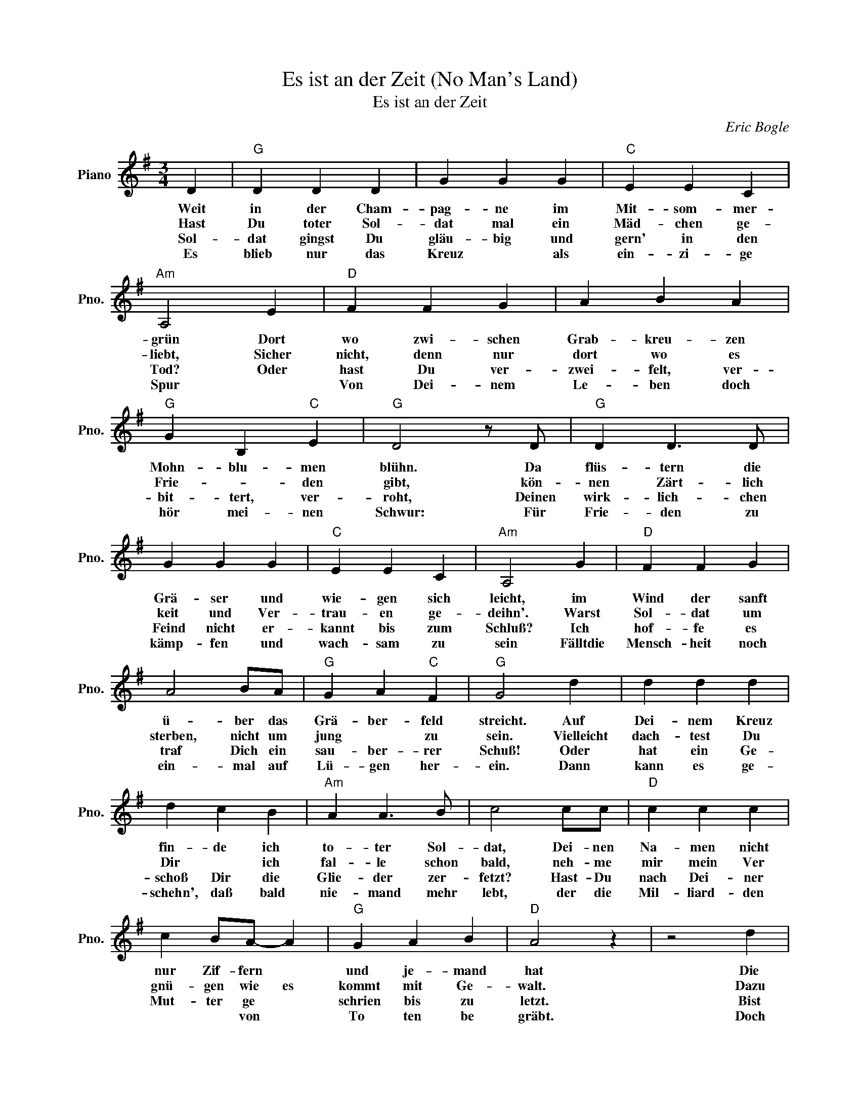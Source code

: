 X:1
T:Es ist an der Zeit (No Man's Land)
T:Es ist an der Zeit
C:Eric Bogle
Z:Hannes Wader
L:1/8
M:3/4
K:G
V:1 treble nm="Piano" snm="Pno."
V:1
 D2 |"G" D2 D2 D2 | G2 G2 G2 |"C" E2 E2 C2 |"Am" A,4 E2 |"D" F2 F2 G2 | A2 B2 A2 | %7
w: Weit|in der Cham-|pag- ne im|Mit- som- mer-|grün Dort|wo zwi- schen|Grab- kreu- zen|
w: Hast|Du toter Sol-|dat mal ein|Mäd- chen ge-|liebt, Sicher|nicht, denn nur|dort wo es|
w: Sol-|dat gingst Du|gläu- big und|gern' in den|Tod? Oder|hast Du ver-|zwei- felt, ver-|
w: Es|blieb nur das|Kreuz * als|ein- zi- ge|Spur *|Von Dei- nem|Le- ben doch|
"G" G2 B,2"C" E2 |"G" D4 z D |"G" D2 D3 D | G2 G2 G2 |"C" E2 E2 C2 |"Am" A,4 G2 |"D" F2 F2 G2 | %14
w: Mohn- blu- men|blühn. Da|flüs- tern die|Grä- ser und|wie- gen sich|leicht, im|Wind der sanft|
w: Frie- * den|gibt, kön-|nen Zärt- lich|keit und Ver-|trau- en ge-|deihn'. Warst|Sol- dat um|
w: bit- tert, ver-|roht, Deinen|wirk- lich- chen|Feind nicht er-|kannt bis zum|Schluß? Ich|hof- fe es|
w: hör mei- nen|Schwur: Für|Frie- den zu|kämp- fen und|wach- sam zu|sein Fälltdie|Mensch- heit noch|
 A4 BA |"G" G2 A2"C" F2 |"G" G4 d2 | d2 d2 d2 | d2 c2 B2 |"Am" A2 A3 B | c4 cc |"D" c2 c2 c2 | %22
w: ü- ber das|Grä- ber- feld|streicht. Auf|Dei- nem Kreuz|fin- de ich|to- ter Sol-|dat, Dei- nen|Na- men nicht|
w: sterben, nicht um|jung * zu|sein. Vielleicht|dach- test Du|Dir * ich|fal- le schon|bald, neh- me|mir mein Ver|
w: traf Dich ein|sau- ber- rer|Schuß!~ Oder|hat ein Ge-|schoß Dir die|Glie- der zer-|fetzt? Hast- Du|nach Dei- ner|
w: ein- mal auf|Lü- gen her-|ein. Dann|kann es ge-|schehn', daß bald|nie- mand mehr|lebt, der die|Mil- liard- den|
 c2 BA- A2 |"G" G2 A2 B2 |"D" A4 z2 | z4 d2 |"G" d2 d2 dd- | d c3 BB |"Am" A2 A2 GE- | E4 GG | %30
w: nur Zif- fern *|und je- mand|hat|Die|Zahl Neun zehn hun-|* * dert *|sech- zehn ge- malt|* Und Du|
w: gnü- gen wie es|kommt mit Ge-|walt.~~|Dazu|warst Du ent- schlos-|* sen hast Dich|a- ber ber dann,|* selbst *|
w: Mut- ter ge *|schrien bis zu|letzt.|Bist|Du auf Bein- stümp-|* fen- wei- *|ter * ge- rannt?|* Und Dein|
w: * * von *|To ten be|gräbt.|Doch|längst fin- den sich|* mehr und mehr|Men- schen be- reit|* Die- sen|
"D" F2 F2 G2 | A4 BA |"G" G3 A"D" F2 |"G" G4 z2 || z2"^REFR" B2 B2 |"D" A3 A2 A | A c3 c2 | %37
w: warst nicht mal|neun- zehn *|Jah- re *|alt.|Ja auch|Dich ha- ben|sie schon ge-|
w: vor Dir ge-|schämt und es|doch nicht ge-|tan.||||
w: Grab birgt es|mehr als ein|Bein ei- ne|Hand.||||
w: Krieg zu ver|hin- dern es|ist an der|Zeit.||||
"C" c4 dc |"G" BA G2 GA |"D" A A3 A2 | A4 cc |"C" cd- d c3 |"G" B4 z2 | z2 B2 B2 |"C" c2 c2 c2 | %45
w: nau- so be-|lo * gen so wie|sie es mit|uns heu- te|im- mer * noch|tun.|Und Du|hast Ih- nen|
w: ||||||||
w: ||||||||
w: ||||||||
 c d3 c2 |"D" B2 A2 z2 | z4 BA |"G" G4 BB |"C" c3 B c2 |"D" A3 G F2 |"G" G6 | z6 | z6 | z6 | z6 | %56
w: al- les ge-|ge- ben|Dei- ne|Kraft Dei- ne|Ju- gend Dein|Le- * *|ben.|||||
w: |||||||||||
w: |||||||||||
w: |||||||||||
 z6 | z4 DD |] %58
w: |Hast Du|
w: ||
w: ||
w: ||

